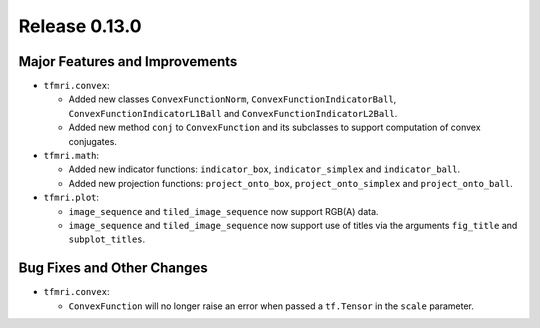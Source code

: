 Release 0.13.0
==============

Major Features and Improvements
-------------------------------

* ``tfmri.convex``:

  * Added new classes ``ConvexFunctionNorm``, ``ConvexFunctionIndicatorBall``,
    ``ConvexFunctionIndicatorL1Ball`` and ``ConvexFunctionIndicatorL2Ball``.
  * Added new method ``conj`` to ``ConvexFunction`` and its subclasses to
    support computation of convex conjugates.

* ``tfmri.math``:

  * Added new indicator functions: ``indicator_box``, ``indicator_simplex`` and
    ``indicator_ball``.
  * Added new projection functions: ``project_onto_box``,
    ``project_onto_simplex`` and ``project_onto_ball``.

* ``tfmri.plot``:

  * ``image_sequence`` and ``tiled_image_sequence`` now support RGB(A) data.
  * ``image_sequence`` and ``tiled_image_sequence`` now support use of
    titles via the arguments ``fig_title`` and ``subplot_titles``. 


Bug Fixes and Other Changes
---------------------------

* ``tfmri.convex``:

  * ``ConvexFunction`` will no longer raise an error when passed a
    ``tf.Tensor`` in the ``scale`` parameter.
